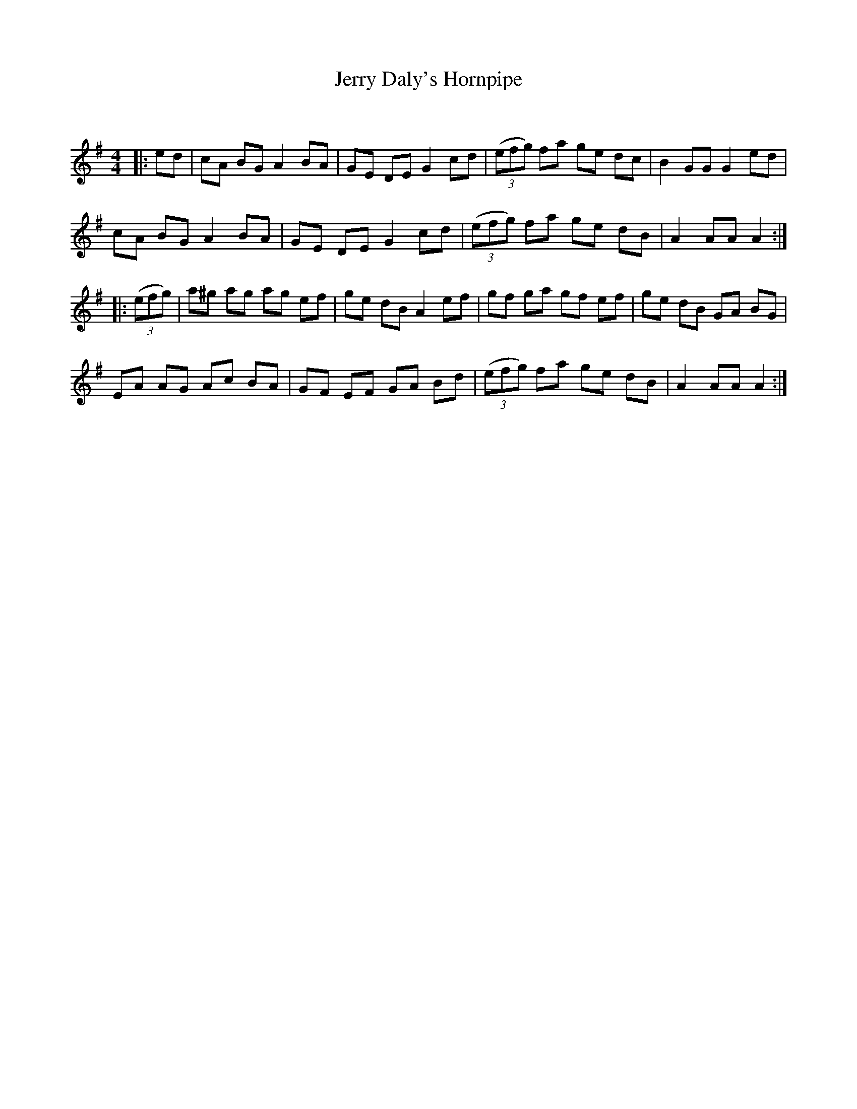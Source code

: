 X:1
T: Jerry Daly's Hornpipe
C:
R:Reel
Q: 232
K:G
M:4/4
L:1/8
|:ed|cA BG A2 BA|GE DE G2 cd|((3efg) fa ge dc|B2 GG G2 ed|
cA BG A2 BA|GE DE G2 cd|((3efg) fa ge dB|A2 AA A2:|
|:((3efg)|a^g ag ag ef|ge dB A2 ef|gf ga gf ef|ge dB GA BG|
EA AG Ac BA|GF EF GA Bd|((3efg) fa ge dB|A2 AA A2:|

